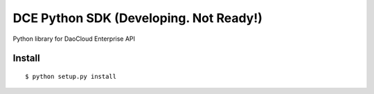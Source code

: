 DCE Python SDK (Developing. Not Ready!)
=======================================

Python library for DaoCloud Enterprise API

Install
-------

::

    $ python setup.py install
